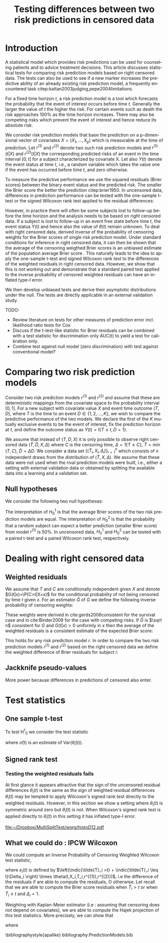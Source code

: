 * Introduction

A statistical model which provides risk predictions can be used for
counseling patients and to advice treatment decisions. This article
discusses statistical tests for comparing risk prediction models based
on right censored data. The tests can also be used to see if a new
marker increases the predictive ability of an already existing risk
prediction model, a frequently encountered task
citep:kattan2003judging,pepe2004limitations.

For a fixed time horizon $t$, a risk prediction model is a tool which
forecasts the probability that the event of interest occurs before
time $t$. Generally the larger the value of \(t\) the higher the risk.
For certain events such as death the risk approaches 100% as the time
horizon increases. There may also be competing risks which prevent the
event of interest and hence reduce its absolute risk.

We consider risk prediction models that base the prediction on a
p-dimensional vector of covariates $X=(X_1,\dots,X_p)$ which is
measurable at the time of prediction. Let $r^{(1)}$ and $r^{(2)}$
denote two such risk prediction models and $r^{(1)}(t|X)$ and
$r^{(2)}(t|X)$ the corresponding predicted risks of an event in the
time interval $[0,t]$ for a subject characterized by covariate X. Let
also $Y(t)$ denote the event status at time $t$, i.e., a random
variable which takes the value one if the event has occurred before
time $t$, and zero otherwise.

To measure the predictive performance we use the squared residuals
(Brier scores) between the binary event status and the predicted
risk. The smaller the Brier score the better the prediction
citep:brier1950. In uncensored data, differences in prediction
performance can be tested with the one-sample t-test or the signed
Wilcoxon rank test applied to the residual differences:
#+BEGIN_LaTeX
\begin{equation}\label{eq:1}
  \theta(t)=\left\{Y(t)-r^{(1)}(t|X)\right\}^2 - \left\{Y(t) - r^{(2)}(t|X) \right\}^2.
\end{equation}
#+END_LaTeX
However, in practice there will often be some subjects lost to
follow-up before the time horizon and the analysis needs to be based
on right censored data. If a subject is lost to follow-up in an event
free state before time $t$, the event status Y(t) and hence also the
value of $\theta(t)$ remain unknown. To deal with right censored data,
\citep{graf99} derived inverse of the probability of censoring weights
for the Brier scores of single risk prediction model. Under standard
conditions for inference in right censored data, it can then be shown
that the average of the censoring weigthed Brier scores is an unbiased
estimate of the population average Brier score
\citep{gerds2006consistent}. This naturally leads to the idea to apply
the one-sample t-test and signed Wilcoxon rank test to the differences
of the weighted residuals in right censored data. However, we show
that this is not working out and demonstrate that a standard paired
test applied to the inverse probability of censored weighted residuals
can have an inflated type-I error. 
# For the signed Wilcoxon rank test this occurs because the sign of
# the residual differences does not change by the weighting.
# For the paired t-test the problem is that the weighted residuals are
# not identically and independently distributed.
We then develop unbiased tests and derive their asymptotic
distributions under the null. The tests are directly applicable in an
external validation study.

TODO: 
 - Review literature on tests for other measures of prediction error incl. likelihood ratio tests for Cox
 - Discuss if the t-test-like statistic for Brier residuals can be combined with a test statistic for discrimination only AUC(t) to yield a test for calibration only.
 - Combine test against null model (zero discrimination) with test against conventional model?

* Comparing two risk prediction models

Consider two risk prediction models \(r^{(1)}\) and \(r^{(2)}\) and
assume that these are deterministic mappings from the covariate space
to the probability interval \([0,1]\). For a new subject with
covariate value \(X\) and event time outcome \((T,D)\), where \(T\) is
the time to an event \(D\in\{1,2,\dots,K\}\), we wish to compare the
predictive performance of the two models. We declare the first of the
\(K\) mutually exclusive events to be the event of interest, fix the
prediction horizon at \(t\), and define the outcome status as
\(Y(t)=I\{T\le t, D=1\}\).

We assume that instead of $(T,D,X)$ it is only possible to observe
right censored data $(\tilde T,\tilde D,X,\Delta)$ where $C$ is the
censoring time, $\Delta=1\{T\le C\}$, $\tilde T=\min(T,C)$, $\tilde
D=\Delta D$. We consider a data set \(\{(\tilde
T_i,X_i,\Delta_i)\}_{i=1}^n\) which consists of \(n\) independent
draws from the distribution of $(\tilde T,X,\Delta)$. We assume that
these data were not used when the rival prediction models were built,
i.e., either a setting with external validation data or obtained by
splitting the available data into a learning and a validation set.

** Null hypotheses

We consider the following two null hypotheses:
\begin{align*}
H^1_0&:\E_{(T,D,X)}\{\theta(t)=0\},\\
H^2_0&:\P_{(T,D,X)}\{\theta(t)<0\}=0.5.
\end{align*}
The interpretation of $H^1_0$ is that the average Brier scores of the
two risk prediction models are equal. The interpretation of $H^2_0$ is
that the probability that a random subject can expect a better
prediction (smaller Brier score) from model $r^{(1)}$ is 50%. In
uncensored data, $H^1_0$ and $H^2_0$ can be tested with a paired
t-test and a paired Wilcoxon rank test, respectively.


** COMMENT remarks about the null hypotheses

Two risk prediction models can have the same expected Brier score
whereas $\theta(t,X,T,r^{(1)},r^{(2)})$ is not symmetric around zero. For
instance two models : the first overestimates with a bias $d$ and the
second underestimates with the same bias $d$. The symmetry assumption
is STRONGER.
   
If two risk prediction models have the same expected Brier Scores
whereas $\theta(t,X,T,r^{(1)},r^{(2)})$ is no symmetric around zero then
it implies that the risk prediction models can be improved. (proof
seems clear because EBS is a mean of positive terms, then defining the
risk prediction model by the risk prediction model among the two that
have the minimal Brier Score for each covariate setting leads to a
better risk prediction model).

the integrated Brier score over the interval $[\tau_a,\tau_b]$ 
\begin{equation*}

\mbox{IBS}(\tau_1,\tau_2,X,T,r)=\int_{\tau_a}^{\tau_b}\Big\{
\indic{T\leq t} - r(t,X) \Big\} ^2 dt,
\end{equation*}
 and the expected Brier
score 
\begin{equation*}
\mbox{EBS}(t,r)=\mathbb{E}\Big\{ \indic{T\leq t} - r(t,X)
\Big\} ^2.
\end{equation*}
 Finally, in order to compare two risk prediction models $r^{(1)}$
and $r^{(2)}$, let define the differences:

\begin{equation*}
\theta(t,X,T,r^{(1)},r^{(2)})=\BS(t,X,T,r^{(1)})-\BS(t,X,T,r^{(2)}).
\end{equation*}

To compare the risk prediction models, the basic idea will be to see how
$\theta(t,X,T,r^{(1)},r^{(2)})$ is distributed around zero.

* Dealing with right censored data
** Weighted residuals

We assume that $T$ and $C$ are conditionally independent given $X$ and
denote $G(t|x)=\P(C>t|X=x)$ for the conditional probability of not
being censored by time $t$ given $x$. For an estimator $\hat{G}$ of
$G$ we define the following inverse probability of censoring weights:
\begin{equation*}
\widehat{W}(t,X,\tilde{T},\Delta)=\frac{\indic{\tilde{T} >t}}{\hat{G}(t|X)} +\frac{\indic{\tilde{T}\leq t}\Delta}{\hat{G}(\tilde{T}|X)}.
\end{equation*}
These weights were derived in cite:gerds2006consistent for the
survival case and in cite:Binder2009 for the case with competing
risks. If $\hat G$ is \(\sqrt n\) consistent for $G$ and \(G(t|x)>0\)
uniformly in \(x\) then the average of the weighted residuals is a
consistent estimate of the expected Brier score:
\begin{multline*}
\frac 1 n \sum_{i=1}^n \widehat{W}(t,X_i,\tilde{T},\Delta_i)
\left\{Y_i(t)-r(t|X_i)\right\}^2 
- \E_{(T,D,X)} \left\{Y(t)-r(t|X)\right\}^2 = o_P(1).
\end{multline*}
This holds for any risk prediction model \(r\). In order to compare
the two risk prediction models $r^{(1)}$ and $r^{(2)}$ based on the
right censored data we define the weighted difference of Brier
residuals for subject $i$:
\begin{equation*}
\tilde\theta_i(t)= \widehat{W}(t,X_i,\tilde{T},\Delta_i)\left[\left\{\indic{T_i\le t} - r^{(1)}(t|X_i) \right\}^2-\left\{\indic{T_i\le t} - r^{(2)}(t|X_i) \right\}^2\right].
\end{equation*}

** Jackknife pseudo-values

More power because differences in predictions of censored also enter.


* Test statistics 
** One sample t-test

To test H^{1}_0 we consider the test statistic
\begin{equation*}
\frac{\frac 1 n \sum_{i=1}^n \tilde\theta_i(t)}{\hat\sigma(t)}
\end{equation*}
where \(\hat\sigma(t)\) is an estimate of \(\mathrm{Var}(\tilde \theta_i(t))\).

** Signed rank test

*** Testing the weighted residuals fails
   
At first glance it appears attractive that the sign of the uncensored
residual differences \(\theta_i(t)\) is the same as the sign of
weighted residual differences \(\tilde\theta_i(t)\) may be tempted to
apply Wilcoxon's signed rank test directly to the weighted
residuals. However, in this section we show a setting where
$\theta_i(t)$ is symmetric around zero but $\tilde\theta_i(t)$ is not.
When Wilcoxon's signed rank test is applied directly to
$\tilde\theta_i(t)$ in this setting it has inflated type-I error.

#+BEGIN_SRC R :results silent  :exports none :session *R* :eval never
set.seed(14071986)
start.time <- Sys.time()
source("~/Dropbox/MultiSplitTest/R/iidBS/iidKMcensoring.R")
source("~/Dropbox/MultiSplitTest/R/iidBS/BSiidCorrelation.R")
n <- 50000
p <- 0.8
T<-rexp(n)
C <- rexp(n)
time <- pmin(T,C)
status <- as.numeric(T<C)

X1 <- rbinom(n,size=1,prob=p)
X2 <- rbinom(n,size=1,prob=p)
d <- 0.05
pi1 <- 0.5-d*X1+2*d*(1-X1) # +runif(n,min=-0.025,max=+0.025)
pi2 <- 0.5+d*X2-2*d*(1-X2) # +runif(n,min=-0.025,max=+0.025)

# {{{ compute ipcw residuals
resultBS1 <- BS(timepoints=log(2),
                times=time,
                status=status,
                pred=as.matrix(pi1),
                cause=1,
                compute.iid=FALSE)

resultBS2 <- BS(timepoints=log(2),
                times=time,
                status=status,
                pred=as.matrix(pi2),
                cause=1,
                compute.iid=FALSE)
# }}}
# compute uncensored residuals
Event <- as.numeric(T<log(2))
BS1.uncens <- (Event-pi1)^2
BS2.uncens <- (Event-pi2)^2
D12.uncens <- BS1.uncens-BS2.uncens

stop.time <- Sys.time()
difftime(stop.time,start.time,units="secs")

# plot unsensored residuals
#X11(width=10,height=5)
#barplot(table(D12.uncens),col=c(rep("red",4),rep("blue",4)))
pdf("~/Dropbox/MultiSplitTest/histoD12.pdf",width=10,height=7)
layout(matrix(1:2,1,2))
hist(D12.uncens,prob=TRUE,breaks=50,main="Uncensored residuals")
rug(D12.uncens)
# plot ipcw residuals
BS1.ipcw <- resultBS1$res
BS2.ipcw <- resultBS2$res
D12.ipcw <- BS1.ipcw-BS2.ipcw   
hist(D12.ipcw,prob=TRUE,breaks=50,main="IPCW residuals")
rug(D12.ipcw)
dev.off()
#+END_SRC

#+Caption: distribution of $\theta(t,X1,X_2,T,r^{(1)},r^{(2)})$ and $\tilde\theta(t,X,\tilde{T},\Delta,r^{(1)},r^{(2)})$. \label{fig:histo}
#+ATTR_LaTeX: width=0.9\linewidth placement=[t!]
#+results: R-graph
[[file:~/Dropbox/MultiSplitTest/worg/histoD12.pdf]]

\begin{example}
Assume that $T$, $C$ are independent and let $X_1, X_2$ be two independent
Bernoulli distributed random variables each with success probability
$p=0.8$.  Let $m$ be the median of $T$, i.e $P(T>m)=P(T<m)=0.5$. Let
$d>0$ be a small bias term, say d=0.05, and consider the following two
risk prediction models
\begin{align*}
 r_1(t)&=0.5 -dX_1+2d(1-X_1)\intertext{}
 r_2(t)&=0.5 +dX_2-2d(1-X_2)
\end{align*}

We remark that the distribution of $\indic{T<t}-r^{(1)}(t)$ is equal
to the distribution of $-\left(\indic{T<t}-r^{(2)}(t)\right).$ Therefore, 
the distribution of the Brier Scores for the two models are the same,
and the distribution of the difference of the two Brier scores is symmetric
 around zero. 

There are \(2^3=8\) different possible values for
$\theta(t,X1,X_2,T,r^{(1)},r^{(2)})$. The distribution of
$\theta(t,X1,X_2,T,r^{(1)},r^{(2)})$ is summarized in Figure
\ref{fig:histo}.

To illustrate how far the  difference of the IPCW residuals $\tilde\theta(t,X,\tilde{T},\Delta,r^{(1)},r^{(2)})$ is from symmetric around zero, we have generated the time-to-event $T$
and the censoring time $C$ from exponential distributions (with rate=1, and consequently $t=log(2)$). The Figure \ref{fig:histo} displays the results with a random sample of n=50 000 subjects.

In addition, we remark that the probabilities of observing $\tilde\theta(t,X,\tilde{T},\delta,r^{(1)},r^{(2)})$ positive or negative are different. In this simulation, we observe the frequencies

|   D12>0 |   D12<0 |
| 0.49856 | 0.50144 |
  
and
| $\tilde\theta12 >0$ | $\tilde\theta12<0$ | $\tilde\theta12=0$ |
|                   0.29264 |                  0.33048 |                  0.37584 |

As a matter of fact, for this simulation scenario, the probabilities of  D12>0 and  D12<0 are equal to 0.5, and  the probabilities of $\tilde\theta12$ is positive, negative and null are respectively equal to  $0.25\times0.8^2 + 0.375\times(1-0.8^2)=0.295$, $0.25\times(1-0.8^2) + 0.375\times0.8^2 =0.33$ and $(1-0.5^2)/2=0.375$.
\end{example}

** What we could do : IPCW Wilcoxon
We could compute an Inverse Probability of Censoring Weighted  Wilcoxon test statistic,  

#+BEGIN_LaTeX
\begin{equation*}
U=\frac{1}{n(n-1)} \mathop{\sum\sum}_{j<j}  \widehat{W}(t,\tilde{T}_i,\Delta_i)  \widehat{W}(t,\tilde{T}_j,\Delta_j) \indic{e_i(t)+e_j(t)>0}
\end{equation*}
#+END_LaTeX

where $e_i(t)$ is defined by $\left(\indic{\tilde{T}_i >t} +
\indic{\tilde{T}_i \leq t}\Delta_i \right) \times
\theta(t,X_i,T_i,r^{(1)},r^{(2)})$, i.e the difference of the
residuals if are able to compute the residuals, O otherwise. Let
recall that we are able to compute the Brier score residuals when
$\tilde{T}_i >t$ or when $\tilde{T}_i \leq t$ and $\Delta_i=1$.


Weighting with Kaplan-Meier estimator (i.e : assuming that censoring
does not depend on covariates), we are able to compute the Hajek
projection of this test statistics. More precisely, we can show that

#+BEGIN_LaTeX
\begin{equation*}
\sqrt{n}\left( U- \theta - \hat{U} \right)  \stackrel{P}{\longrightarrow} 0
\end{equation*}
#+END_LaTeX

where

#+BEGIN_LaTeX
\begin{equation*}
\hat{U}=\frac{1}{n}\sum_{i=1}^n \mbox{IF}(t,\tilde{T}_i,\Delta_i,e_i(t))
\end{equation*}
#+END_LaTeX

# with $E\{\mbox{IF}(t,\tilde{T}_i,\Delta_i,e_i(t)) \}=0$ under the null
# $H_0: \quad \D(t,X,T,r^{(1)},r^{(2)})$ \emph{is symmetric around
# zero}. The variance of $\hat{U}$ can be consistently estimated by the
# empirical variance estimator of $\frac{1}{n} \sum_{i=1}^n
# \widehat{\mbox{IF}}(t,\tilde{T}_i,\Delta_i,e_i(t))$, where
# $\widehat{\mbox{IF}}(t,\tilde{T}_i,\Delta_i,e_i(t))$ is defined by
# plug-in Kaplan-Meier and Nelson-Aalen estimator.

# [[~/Dropbox/MultiSplitTest/iidCensoredWilcoxon2.pdf][ For details, see the ~/Dropbox/MultiSplitTest/iidCensoredWilcoxon2.pdf]]
# [[/home/paulo/Dropbox/MultiSplitTest/R/IPCWWilcoxonSumRankTest][ See the directory ~/Dropbox/MultiSplitTest/R/IPCWWilcoxonSumRankTest for R code and Example]]


# Instead of testing : $H_0: \quad \D(t,X,T,r^{(1)},r^{(2)})$
# \emph{is symmetric around zero}. We could more simply test :
#
# \begin{equation*}
# \boxed{H_0: \quad E \big[\D(t,X,T,r^{(1)},r^{(2)}) \big]
# =0}
# \end{equation*}
 # i.e the two risk prediction models have the same expected Brier score
# (the same quadratic error at time $t$). Let remark that this null
# hypothesis can be seen more natural as this corresponds to test if the
# two models have the same score for a ``strictly proper scoring
# rule".\\
# To do this, again, we can use an iid representation of the expected
# Brier Score at time t; similarly as explained in the previous section.
# Details of the "maths" and implementation in R are already done (for
# my other project with Helene about validation of dynamic prediction
# accuracy for joint model for time-to-event and longitudinal
# biomarker).  Details are available at [[~/Dropbox/MultiSplitTest/iidbrierscore.pdf][see
# ~/Dropbox/MultiSplitTest/iidbrierscore.pdf]] and R code and Example are
# available at [[~/Dropbox/MultiSplitTest/R/iidBS]]


\bibliographystyle{apalike}
bibliography:PredictionModels.bib

* HEADER :noexport:

#+TITLE: Testing differences between two risk predictions in censored data
# #+EMAIL: Paul.Blanche@isped.u-bordeaux2.fr
#+LANGUAGE:  en
#+OPTIONS:   H:3 num:t toc:nil \n:nil @:t ::t |:t ^:t -:t f:t *:t <:t
#+OPTIONS:   TeX:t LaTeX:t skip:nil d:t todo:t pri:nil tags:not-in-toc author:nil
#+LaTeX_CLASS: org-article
#+LaTeX_HEADER:\usepackage{authblk}
# #+LaTeX_HEADER:\author{Paul Blanche and Thomas Alexander Gerds and Michael W Kattan}
# #+LaTeX_HEADER:\affil{Department of Biostatistics, University of Copenhagen}
#+LATEX_HEADER: \newcommand{\indic}[1]{1{(#1)}}
#+LATEX_HEADER: \newcommand{\E}{\ensuremath{\operatorname{E}}}
#+LATEX_HEADER: \renewcommand{\P}{\ensuremath{\operatorname{P}}}
#+LATEX_HEADER: \newcommand{\BS}{\text{BS}}
#+LATEX_HEADER: \newcommand{\hatBS}{\widehat{\text{BS}}}
#+LATEX_HEADER: \newtheorem{lemma}{Lemma}
#+LATEX_HEADER: \newtheorem{example}{example}
#+LATEX_HEADER: \newtheorem{prop}{Proposition}
#+LaTeX_HEADER:\usepackage[T1]{fontenc}
#+LaTeX_HEADER:\renewcommand*\familydefault{\sfdefault}
#+PROPERTY: session *R*
#+PROPERTY: cache yes

